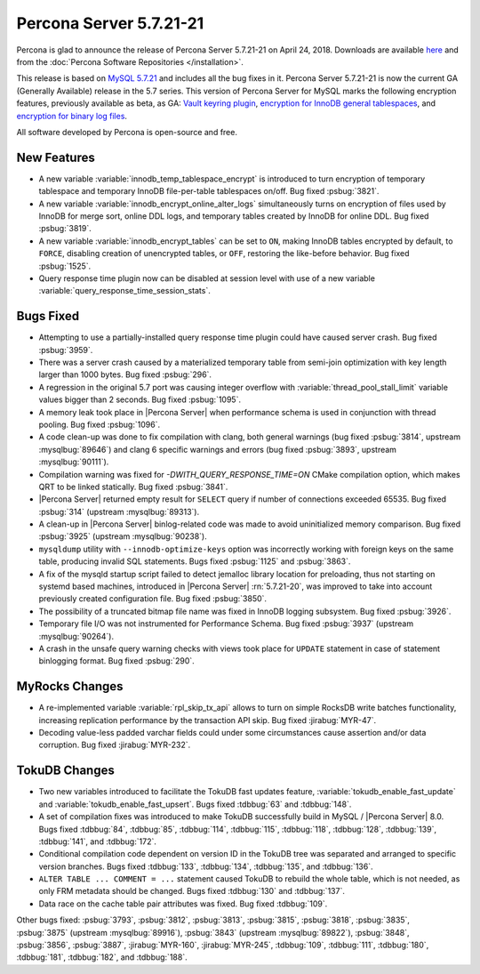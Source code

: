 .. rn:: 5.7.21-21

========================
Percona Server 5.7.21-21
========================

Percona is glad to announce the release of Percona Server 5.7.21-21
on April 24, 2018. Downloads are available `here <http://www.percona.com/downloads/Percona-Server-5.7/Percona-Server-5.7.21-21/>`_ and from the :doc:`Percona Software Repositories </installation>`.

This release is based on `MySQL 5.7.21 <http://dev.mysql.com/doc/relnotes/mysql/5.7/en/news-5-7-21.html>`_ and includes all the bug fixes in it.
Percona Server 5.7.21-21 is now the current GA (Generally Available) release
in the 5.7 series.
This version of Percona Server for MySQL marks the following encryption
features, previously available as beta, as GA: `Vault keyring plugin <https://www.percona.com/doc/percona-server/5.7/management/data_at_rest_encryption.html#id13>`_, `encryption for InnoDB general tablespaces <https://www.percona.com/doc/percona-server/5.7/management/data_at_rest_encryption.html#id7>`_, and `encryption for binary log files <https://www.percona.com/doc/percona-server/5.7/management/data_at_rest_encryption.html#id14>`_.

All software developed by Percona is open-source and free.

New Features
============

* A new variable :variable:`innodb_temp_tablespace_encrypt` is introduced to
  turn encryption of temporary tablespace and temporary InnoDB file-per-table
  tablespaces on/off. Bug fixed :psbug:`3821`.

* A new variable :variable:`innodb_encrypt_online_alter_logs` simultaneously
  turns on encryption of files used by InnoDB for merge sort, online DDL logs,
  and temporary tables created by InnoDB for online DDL. Bug fixed
  :psbug:`3819`.

* A new variable :variable:`innodb_encrypt_tables` can be set to ``ON``, making
  InnoDB tables encrypted by default, to ``FORCE``, disabling creation of
  unencrypted tables, or ``OFF``, restoring the like-before behavior. Bug fixed
  :psbug:`1525`.

* Query response time plugin now can be disabled at session level with use
  of a new variable :variable:`query_response_time_session_stats`.

Bugs Fixed
==========

* Attempting to use a partially-installed query response time plugin could have
  caused server crash. Bug fixed :psbug:`3959`.

* There was a server crash caused by a materialized temporary table from
  semi-join optimization with key length larger than 1000 bytes. Bug fixed
  :psbug:`296`.

* A regression in the original 5.7 port was causing integer overflow with
  :variable:`thread_pool_stall_limit` variable values bigger than 2 seconds.
  Bug fixed :psbug:`1095`.

* A memory leak took place in |Percona Server| when performance schema is used
  in conjunction with thread pooling. Bug fixed :psbug:`1096`.

* A code clean-up was done to fix compilation with clang, both general warnings
  (bug fixed :psbug:`3814`, upstream :mysqlbug:`89646`) and clang 6 specific
  warnings and errors (bug fixed :psbug:`3893`, upstream :mysqlbug:`90111`).

* Compilation warning was fixed for `-DWITH_QUERY_RESPONSE_TIME=ON` CMake
  compilation option, which makes QRT to be linked statically. Bug fixed
  :psbug:`3841`.

* |Percona Server| returned empty result for ``SELECT`` query if number of
  connections exceeded 65535. Bug fixed :psbug:`314` (upstream
  :mysqlbug:`89313`).

* A clean-up in |Percona Server| binlog-related code was made to avoid
  uninitialized memory comparison. Bug fixed :psbug:`3925` (upstream
  :mysqlbug:`90238`).

* ``mysqldump`` utility with ``--innodb-optimize-keys`` option was incorrectly
  working with foreign keys on the same table, producing invalid SQL
  statements. Bugs fixed :psbug:`1125` and :psbug:`3863`.

* A fix of the mysqld startup script failed to detect jemalloc library
  location for preloading, thus not starting on systemd based machines,
  introduced in |Percona Server| :rn:`5.7.21-20`, was improved to take into
  account previously created configuration file. Bug fixed :psbug:`3850`.

* The possibility of a truncated bitmap file name was fixed in InnoDB logging
  subsystem. Bug fixed :psbug:`3926`.

* Temporary file I/O was not instrumented for Performance Schema. Bug fixed
  :psbug:`3937` (upstream :mysqlbug:`90264`).

* A crash in the unsafe query warning checks with views took place for
  ``UPDATE`` statement in case of statement binlogging format. Bug fixed
  :psbug:`290`.

MyRocks Changes
===============

* A re-implemented variable :variable:`rpl_skip_tx_api` allows to turn on
  simple RocksDB write batches functionality, increasing replication
  performance by the transaction API skip. Bug fixed :jirabug:`MYR-47`.

* Decoding value-less padded varchar fields could under some circumstances
  cause assertion and/or data corruption. Bug fixed :jirabug:`MYR-232`.

TokuDB Changes
===============

* Two new variables introduced to facilitate the TokuDB fast updates feature,
  :variable:`tokudb_enable_fast_update` and
  :variable:`tokudb_enable_fast_upsert`. Bugs fixed :tdbbug:`63` and
  :tdbbug:`148`.

* A set of compilation fixes was introduced to make TokuDB successfully
  build in MySQL / |Percona Server| 8.0. Bugs fixed :tdbbug:`84`,
  :tdbbug:`85`, :tdbbug:`114`, :tdbbug:`115`, :tdbbug:`118`, :tdbbug:`128`,
  :tdbbug:`139`, :tdbbug:`141`, and :tdbbug:`172`.

* Conditional compilation code dependent on version ID in the TokuDB tree was
  separated and arranged to specific version branches. Bugs fixed
  :tdbbug:`133`, :tdbbug:`134`, :tdbbug:`135`, and :tdbbug:`136`.

* ``ALTER TABLE ... COMMENT = ...`` statement caused TokuDB to rebuild the
  whole table, which is not needed, as only FRM metadata should be changed.
  Bugs fixed :tdbbug:`130` and :tdbbug:`137`.

* Data race on the cache table pair attributes was fixed. Bug fixed
  :tdbbug:`109`.

Other bugs fixed: :psbug:`3793`, :psbug:`3812`, :psbug:`3813`, :psbug:`3815`,
:psbug:`3818`, :psbug:`3835`, :psbug:`3875` (upstream :mysqlbug:`89916`),
:psbug:`3843` (upstream :mysqlbug:`89822`), :psbug:`3848`, :psbug:`3856`,
:psbug:`3887`, :jirabug:`MYR-160`, :jirabug:`MYR-245`, :tdbbug:`109`,
:tdbbug:`111`, :tdbbug:`180`, :tdbbug:`181`, :tdbbug:`182`, and :tdbbug:`188`.



